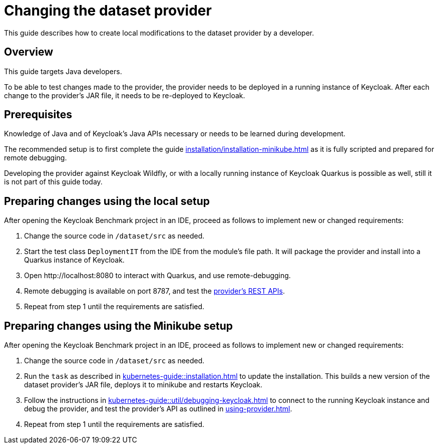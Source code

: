 = Changing the dataset provider
:description: This guide describes how to create local modifications to the dataset provider by a developer.

{description}

== Overview

This guide targets Java developers.

To be able to test changes made to the provider, the provider needs to be deployed in a running instance of Keycloak.
After each change to the provider's JAR file, it needs to be re-deployed to Keycloak.

== Prerequisites

Knowledge of Java and of Keycloak's Java APIs necessary or needs to be learned during development.

The recommended setup is to first complete the guide xref:installation/installation-minikube.adoc[] as it is fully scripted and prepared for remote debugging.

Developing the provider against Keycloak Wildfly, or with a locally running instance of Keycloak Quarkus is possible as well, still it is not part of this guide today.

== Preparing changes using the local setup

After opening the Keycloak Benchmark project in an IDE, proceed as follows to implement new or changed requirements:

. Change the source code in `/dataset/src` as needed.
. Start the test class `DeploymentIT` from the IDE from the module's file path.
It will package the provider and install into a Quarkus instance of Keycloak.
. Open \http://localhost:8080 to interact with Quarkus, and use remote-debugging.
. Remote debugging is available on port 8787, and test the xref:using-provider.adoc#dataset-provider-apis[provider's REST APIs].
. Repeat from step 1 until the requirements are satisfied.

== Preparing changes using the Minikube setup

After opening the Keycloak Benchmark project in an IDE, proceed as follows to implement new or changed requirements:

. Change the source code in `/dataset/src` as needed.
. Run the `task` as described in xref:kubernetes-guide::installation.adoc[] to update the installation.
This builds a new version of the dataset provider's JAR file, deploys it to minikube and restarts Keycloak.
. Follow the instructions in xref:kubernetes-guide::util/debugging-keycloak.adoc[] to connect to the running Keycloak instance and debug the provider, and test the provider's API as outlined in xref:using-provider.adoc[].
. Repeat from step 1 until the requirements are satisfied.

